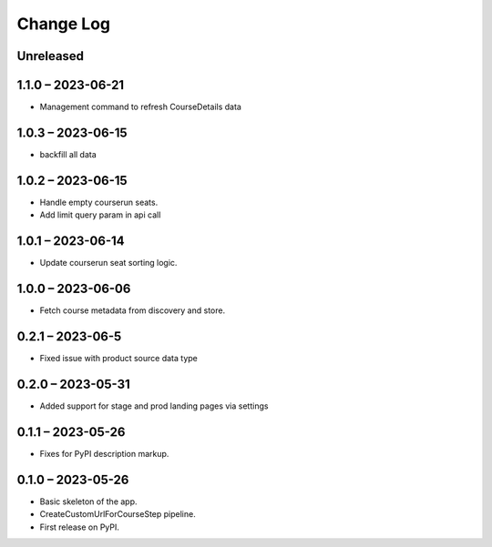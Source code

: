 Change Log
==========

..
   All enhancements and patches to federated_content_connector will be documented
   in this file.  It adheres to the structure of https://keepachangelog.com/ ,
   but in reStructuredText instead of Markdown (for ease of incorporation into
   Sphinx documentation and the PyPI description).

   This project adheres to Semantic Versioning (https://semver.org/).

.. There should always be an "Unreleased" section for changes pending release.

Unreleased
----------

1.1.0 – 2023-06-21
------------------
* Management command to refresh CourseDetails data

1.0.3 – 2023-06-15
------------------
* backfill all data

1.0.2 – 2023-06-15
------------------
* Handle empty courserun seats.
* Add limit query param in api call

1.0.1 – 2023-06-14
------------------
* Update courserun seat sorting logic.

1.0.0 – 2023-06-06
------------------
* Fetch course metadata from discovery and store.

0.2.1 – 2023-06-5
------------------
* Fixed issue with product source data type

0.2.0 – 2023-05-31
------------------
* Added support for stage and prod landing pages via settings

0.1.1 – 2023-05-26
------------------
* Fixes for PyPI description markup.

0.1.0 – 2023-05-26
------------------
* Basic skeleton of the app.
* CreateCustomUrlForCourseStep pipeline.
* First release on PyPI.
